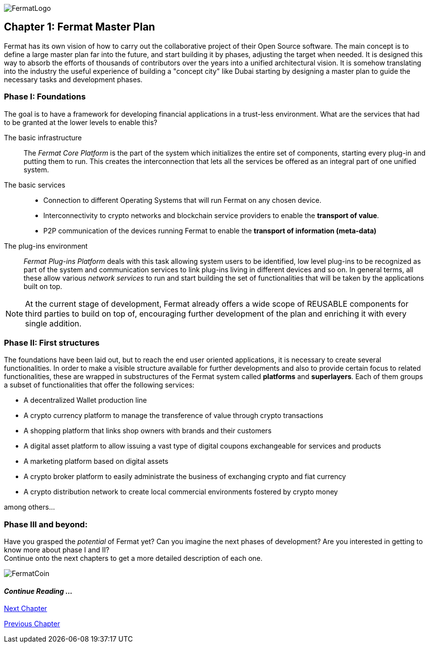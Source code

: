 :numbered!:
image::https://raw.githubusercontent.com/bitDubai/media-kit/master/MediaKit/Fermat%20Branding/Fermat%20Logotype/Fermat_Logo_3D.png[FermatLogo]

== Chapter 1: Fermat Master Plan

Fermat has its own vision of how to carry out the collaborative project of their Open Source software. The main concept is to define a large master plan far into the future, and start building it by phases, adjusting the target when needed. It is designed this way to absorb the efforts of thousands of contributors over the years into a unified architectural vision. It is somehow translating into the industry the useful experience of building a "concept city" like Dubai starting by designing a master plan to guide the necessary tasks and development phases. +

=== Phase I: Foundations
The goal is to have a framework for developing financial applications in a trust-less environment. What are the services that had to be granted at the lower levels to enable this?

The basic infrastructure ::
The _Fermat Core Platform_ is the part of the system which initializes the entire set of components, starting every plug-in and putting them to run. This creates the interconnection that lets all the services be offered as an integral part of one unified system.
The basic services ::
** Connection to different Operating Systems that will run Fermat on any chosen device.
** Interconnectivity to crypto networks and blockchain service providers to enable the *transport of value*.
** P2P communication of the devices running Fermat to enable the *transport of information (meta-data)*
The plug-ins environment ::
_Fermat Plug-ins Platform_ deals with this task allowing system users to be identified, low level plug-ins to be recognized as part of the system and communication services to link plug-ins living in different devices and so on. In general terms, all these allow various _network services_ to run and start building the set of functionalities that will be taken by the applications built on top.

NOTE: At the current stage of development, Fermat already offers a wide scope of REUSABLE components for third parties to build on top of, encouraging further development of the plan and enriching it with every single addition.


=== Phase II: First structures
The foundations have been laid out, but to reach the end user oriented applications, it is necessary to create several functionalities. In order to make a visible structure available for further developments and also to provide certain focus to related functionalities, these are wrapped in substructures of the Fermat system called *platforms* and *superlayers*. Each of them groups a subset of functionalities that offer the following services:

* A decentralized Wallet production line
* A crypto currency platform to manage the transference of value through crypto transactions
* A shopping platform that links shop owners with brands and their customers
* A digital asset platform to allow issuing a vast type of digital coupons exchangeable for services and products
* A marketing platform based on digital assets
* A crypto broker platform to easily administrate the business of exchanging crypto and fiat currency
* A crypto distribution network to create local commercial environments fostered by crypto money

among others...

=== Phase III and beyond:
Have you grasped the _potential_ of Fermat yet? Can you imagine the next phases of development?
Are you interested in getting to know more about phase I and II? +
Continue onto the next chapters to get a more detailed description of each one.

:numbered!:

image::https://raw.githubusercontent.com/bitDubai/media-kit/master/MediaKit/Coins/Fermat%20Bitcoin/PerspView/1/Front_MedQ_1280x720.jpg[FermatCoin]

==== _Continue Reading ..._

link:book-chapter-02.asciidoc[Next Chapter]

link:book-chapter-00(intro).asciidoc[Previous Chapter]

